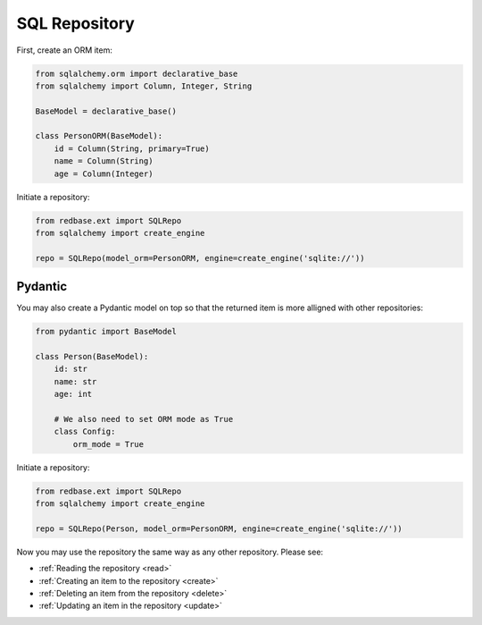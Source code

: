 
SQL Repository
==============

First, create an ORM item:

.. code-block:: python

    from sqlalchemy.orm import declarative_base
    from sqlalchemy import Column, Integer, String

    BaseModel = declarative_base()

    class PersonORM(BaseModel):
        id = Column(String, primary=True)
        name = Column(String)
        age = Column(Integer)

Initiate a repository:

.. code-block:: python

    from redbase.ext import SQLRepo
    from sqlalchemy import create_engine

    repo = SQLRepo(model_orm=PersonORM, engine=create_engine('sqlite://'))

Pydantic
--------

You may also create a Pydantic model on top so that the returned 
item is more alligned with other repositories:

.. code-block:: python

    from pydantic import BaseModel

    class Person(BaseModel):
        id: str
        name: str
        age: int

        # We also need to set ORM mode as True
        class Config:
            orm_mode = True

Initiate a repository:

.. code-block:: python

    from redbase.ext import SQLRepo
    from sqlalchemy import create_engine

    repo = SQLRepo(Person, model_orm=PersonORM, engine=create_engine('sqlite://'))



Now you may use the repository the same
way as any other repository. Please see:

- :ref:`Reading the repository <read>`
- :ref:`Creating an item to the repository <create>`
- :ref:`Deleting an item from the repository <delete>`
- :ref:`Updating an item in the repository <update>`